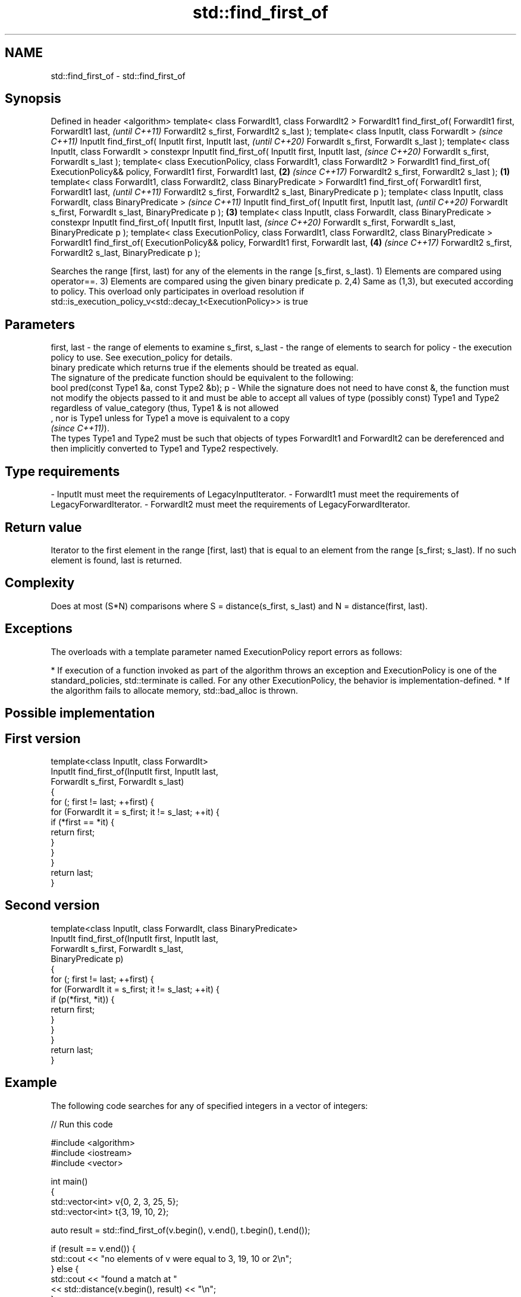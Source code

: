 .TH std::find_first_of 3 "2020.03.24" "http://cppreference.com" "C++ Standard Libary"
.SH NAME
std::find_first_of \- std::find_first_of

.SH Synopsis

Defined in header <algorithm>
template< class ForwardIt1, class ForwardIt2 >
ForwardIt1 find_first_of( ForwardIt1 first, ForwardIt1 last,                                         \fI(until C++11)\fP
ForwardIt2 s_first, ForwardIt2 s_last );
template< class InputIt, class ForwardIt >                                                           \fI(since C++11)\fP
InputIt find_first_of( InputIt first, InputIt last,                                                  \fI(until C++20)\fP
ForwardIt s_first, ForwardIt s_last );
template< class InputIt, class ForwardIt >
constexpr InputIt find_first_of( InputIt first, InputIt last,                                        \fI(since C++20)\fP
ForwardIt s_first, ForwardIt s_last );
template< class ExecutionPolicy, class ForwardIt1, class ForwardIt2 >
ForwardIt1 find_first_of( ExecutionPolicy&& policy, ForwardIt1 first, ForwardIt1 last,           \fB(2)\fP \fI(since C++17)\fP
ForwardIt2 s_first, ForwardIt2 s_last );                                                     \fB(1)\fP
template< class ForwardIt1, class ForwardIt2, class BinaryPredicate >
ForwardIt1 find_first_of( ForwardIt1 first, ForwardIt1 last,                                                        \fI(until C++11)\fP
ForwardIt2 s_first, ForwardIt2 s_last, BinaryPredicate p );
template< class InputIt, class ForwardIt, class BinaryPredicate >                                                   \fI(since C++11)\fP
InputIt find_first_of( InputIt first, InputIt last,                                                                 \fI(until C++20)\fP
ForwardIt s_first, ForwardIt s_last, BinaryPredicate p );                                        \fB(3)\fP
template< class InputIt, class ForwardIt, class BinaryPredicate >
constexpr InputIt find_first_of( InputIt first, InputIt last,                                                       \fI(since C++20)\fP
ForwardIt s_first, ForwardIt s_last, BinaryPredicate p );
template< class ExecutionPolicy, class ForwardIt1, class ForwardIt2, class BinaryPredicate >
ForwardIt1 find_first_of( ExecutionPolicy&& policy, ForwardIt1 first, ForwardIt last,                \fB(4)\fP            \fI(since C++17)\fP
ForwardIt2 s_first, ForwardIt2 s_last, BinaryPredicate p );

Searches the range [first, last) for any of the elements in the range [s_first, s_last).
1) Elements are compared using operator==.
3) Elements are compared using the given binary predicate p.
2,4) Same as (1,3), but executed according to policy. This overload only participates in overload resolution if std::is_execution_policy_v<std::decay_t<ExecutionPolicy>> is true

.SH Parameters


first, last     - the range of elements to examine
s_first, s_last - the range of elements to search for
policy          - the execution policy to use. See execution_policy for details.
                  binary predicate which returns true if the elements should be treated as equal.
                  The signature of the predicate function should be equivalent to the following:
                  bool pred(const Type1 &a, const Type2 &b);
p               - While the signature does not need to have const &, the function must not modify the objects passed to it and must be able to accept all values of type (possibly const) Type1 and Type2 regardless of value_category (thus, Type1 & is not allowed
                  , nor is Type1 unless for Type1 a move is equivalent to a copy
                  \fI(since C++11)\fP).
                  The types Type1 and Type2 must be such that objects of types ForwardIt1 and ForwardIt2 can be dereferenced and then implicitly converted to Type1 and Type2 respectively. 
.SH Type requirements
-
InputIt must meet the requirements of LegacyInputIterator.
-
ForwardIt1 must meet the requirements of LegacyForwardIterator.
-
ForwardIt2 must meet the requirements of LegacyForwardIterator.


.SH Return value

Iterator to the first element in the range [first, last) that is equal to an element from the range [s_first; s_last). If no such element is found, last is returned.

.SH Complexity

Does at most (S*N) comparisons where S = distance(s_first, s_last) and N = distance(first, last).

.SH Exceptions

The overloads with a template parameter named ExecutionPolicy report errors as follows:

* If execution of a function invoked as part of the algorithm throws an exception and ExecutionPolicy is one of the standard_policies, std::terminate is called. For any other ExecutionPolicy, the behavior is implementation-defined.
* If the algorithm fails to allocate memory, std::bad_alloc is thrown.


.SH Possible implementation


.SH First version

  template<class InputIt, class ForwardIt>
  InputIt find_first_of(InputIt first, InputIt last,
                        ForwardIt s_first, ForwardIt s_last)
  {
      for (; first != last; ++first) {
          for (ForwardIt it = s_first; it != s_last; ++it) {
              if (*first == *it) {
                  return first;
              }
          }
      }
      return last;
  }

.SH Second version

  template<class InputIt, class ForwardIt, class BinaryPredicate>
  InputIt find_first_of(InputIt first, InputIt last,
                        ForwardIt s_first, ForwardIt s_last,
                        BinaryPredicate p)
  {
      for (; first != last; ++first) {
          for (ForwardIt it = s_first; it != s_last; ++it) {
              if (p(*first, *it)) {
                  return first;
              }
          }
      }
      return last;
  }



.SH Example

The following code searches for any of specified integers in a vector of integers:

// Run this code

  #include <algorithm>
  #include <iostream>
  #include <vector>

  int main()
  {
      std::vector<int> v{0, 2, 3, 25, 5};
      std::vector<int> t{3, 19, 10, 2};

      auto result = std::find_first_of(v.begin(), v.end(), t.begin(), t.end());

      if (result == v.end()) {
          std::cout << "no elements of v were equal to 3, 19, 10 or 2\\n";
      } else {
          std::cout << "found a match at "
                    << std::distance(v.begin(), result) << "\\n";
      }
   }

.SH Output:

  found a match at 1


.SH See also



find
find_if
find_if_not finds the first element satisfying specific criteria
            \fI(function template)\fP


\fI(C++11)\fP




